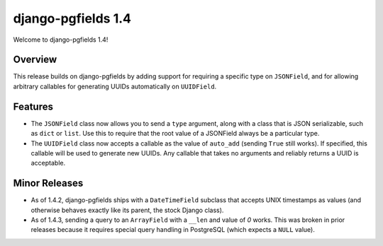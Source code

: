 ===================
django-pgfields 1.4
===================

Welcome to django-pgfields 1.4!

Overview
--------

This release builds on django-pgfields by adding support for requiring
a specific type on ``JSONField``, and for allowing arbitrary callables
for generating UUIDs automatically on ``UUIDField``.


Features
--------

* The ``JSONField`` class now allows you to send a ``type`` argument, along
  with a class that is JSON serializable, such as ``dict`` or ``list``.
  Use this to require that the root value of a JSONField always be a
  particular type.
* The ``UUIDField`` class now accepts a callable as the value of
  ``auto_add`` (sending ``True`` still works). If specified, this callable
  will be used to generate new UUIDs.  Any callable that takes no arguments
  and reliably returns a UUID is acceptable.


Minor Releases
--------------

* As of 1.4.2, django-pgfields ships with a ``DateTimeField`` subclass
  that accepts UNIX timestamps as values (and otherwise behaves exactly
  like its parent, the stock Django class).
* As of 1.4.3, sending a query to an ``ArrayField`` with a ``__len`` and
  value of `0` works. This was broken in prior releases because it requires
  special query handling in PostgreSQL (which expects a ``NULL`` value).
